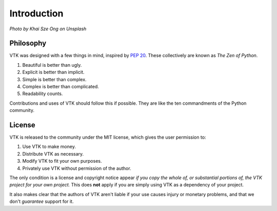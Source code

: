 Introduction
============

.. image:: https://images.unsplash.com/photo-1499744632587-7798360ba20f?ixlib=rb-1.2.1&ixid=eyJhcHBfaWQiOjEyMDd9&auto=format&fit=crop&w=1920&q=80

*Photo by Khai Sze Ong on Unsplash*

Philosophy
----------

VTK was designed with a few things in mind, inspired by `PEP 20 <https://www.python.org/dev/peps/pep-0020/>`_. These collectively are known as *The Zen of Python*.

#. Beautiful is better than ugly.
#. Explicit is better than implicit.
#. Simple is better than complex.
#. Complex is better than complicated.
#. Readability counts.

Contributions and uses of VTK should follow this if possible. They are like the ten commandments of the Python community.

License
-------

VTK is released to the community under the MIT license, which gives the user permission to:

#. Use VTK to make money. 
#. Distribute VTK as necessary. 
#. Modify VTK to fit your own purposes.
#. Privately use VTK without permission of the author.

The only condition is a license and copyright notice appear *if you copy the whole of, or substantial portions of, the VTK project for your own project.* This does **not** apply if you are simply using VTK as a dependency of your project.

It also makes clear that the authors of VTK aren't liable if your use causes injury or monetary problems, and that we don't *guarantee* support for it.
